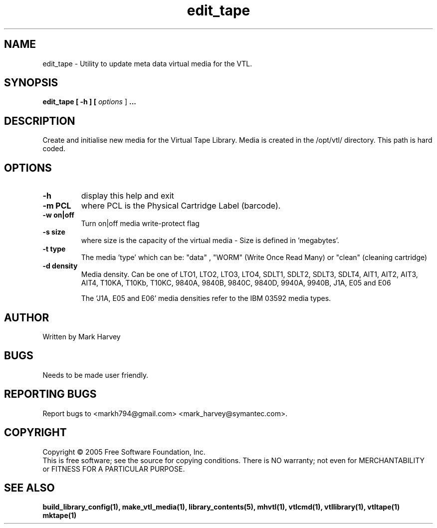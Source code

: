 .TH edit_tape "1" "December 2013" "mhvtl 1.5" "User Commands"
.SH NAME
edit_tape \- Utility to update meta data virtual media for the VTL.
.SH SYNOPSIS
.B edit_tape
.B [ \-h ]
.B [ \fIoptions \fR]
.B ...
.SH DESCRIPTION
.\" Add any additional description here
.PP
Create and initialise new media for the Virtual Tape Library. Media is created in the
/opt/vtl/ directory. This path is hard coded.
.SH OPTIONS
.TP
\fB\-h\fR
display this help and exit
.TP
\fB\-m PCL\fR
where PCL is the Physical Cartridge Label (barcode).
.TP
\fB\-w on|off\fR
Turn on|off media write-protect flag
.TP
\fB\-s size\fR
where size is the capacity of the virtual media - Size is defined in 'megabytes'.
.TP
\fB\-t type\fR
The media 'type' which can be: "data" , "WORM" (Write Once Read Many) or
"clean" (cleaning cartridge)
.TP
\fB\-d density\fR
Media density. Can be one of LTO1, LTO2, LTO3, LTO4, SDLT1, SDLT2, SDLT3, SDLT4, AIT1, AIT2, AIT3,
AIT4, T10KA, T10Kb, T10KC, 9840A, 9840B, 9840C, 9840D, 9940A, 9940B, J1A, E05 and E06

The 'J1A, E05 and E06' media densities refer to the IBM 03592 media types.

.SH AUTHOR
Written by Mark Harvey
.SH BUGS
Needs to be made user friendly.
.SH "REPORTING BUGS"
Report bugs to <markh794@gmail.com> <mark_harvey@symantec.com>.
.SH COPYRIGHT
Copyright \(co 2005 Free Software Foundation, Inc.
.br
This is free software; see the source for copying conditions.  There is NO
warranty; not even for MERCHANTABILITY or FITNESS FOR A PARTICULAR PURPOSE.
.SH "SEE ALSO"
.BR build_library_config(1),
.BR make_vtl_media(1),
.BR library_contents(5),
.BR mhvtl(1),
.BR vtlcmd(1),
.BR vtllibrary(1),
.BR vtltape(1)
.BR mktape(1)
